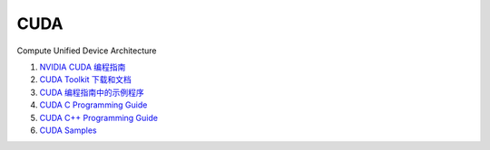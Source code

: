 CUDA
==================================

Compute Unified Device Architecture

#. `NVIDIA CUDA 编程指南 <https://docs.nvidia.com/cuda/cuda-c-programming-guide/>`_
#. `CUDA Toolkit 下载和文档 <https://docs.nvidia.com/cuda/cuda-c-programming-guide/>`_
#. `CUDA 编程指南中的示例程序 <https://github.com/NVIDIA/cuda-samples/tree/master/Samples/>`_
#. `CUDA C Programming Guide <https://docs.nvidia.com/cuda/cuda-c-programming-guide/index.html/>`_
#. `CUDA C++ Programming Guide <https://docs.nvidia.com/cuda/cuda-cpp-guide/index.html/>`_
#. `CUDA Samples <https://docs.nvidia.com/cuda/cuda-samples/index.html>`_

